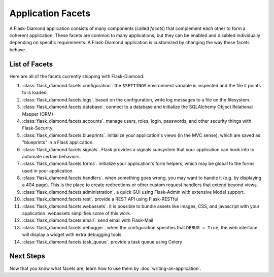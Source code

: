Application Facets
==================

A Flask-Diamond application consists of many components (called *facets*) that complement each other to form a coherent application.  These facets are common to many applications, but they can be enabled and disabled individually depending on specific requirements.  A Flask-Diamond application is customized by changing the way these facets behave.

List of Facets
--------------

Here are all of the facets currently shipping with Flask-Diamond:

#. :class:`flask_diamond.facets.configuration`.  the ``$SETTINGS`` environment variable is inspected and the file it points to is loaded.
#. :class:`flask_diamond.facets.logs`.  based on the configuration, write log messages to a file on the filesystem.
#. :class:`flask_diamond.facets.database`.  connect to a database and initialize the SQLAlchemy Object Relational Mapper (ORM)
#. :class:`flask_diamond.facets.accounts`.  manage users, roles, login, passwords, and other security things with Flask-Security.
#. :class:`flask_diamond.facets.blueprints`.  initialize your application's views (in the MVC sense), which are saved as "blueprints" in a Flask application.
#. :class:`flask_diamond.facets.signals`.  Flask provides a signals subsystem that your application can hook into to automate certain behaviors.
#. :class:`flask_diamond.facets.forms`.  initialize your application's form helpers, which may be global to the forms used in your application.
#. :class:`flask_diamond.facets.handlers`.  when something goes wrong, you may want to handle it (e.g. by displaying a 404 page).  This is the place to create redirections or other custom request handlers that extend beyond views.
#. :class:`flask_diamond.facets.administration`.  a quick GUI using Flask-Admin with extensive Model support.
#. :class:`flask_diamond.facets.rest`.  provide a REST API using Flask-RESTful
#. :class:`flask_diamond.facets.webassets`.  it is possible to bundle assets like images, CSS, and javascript with your application.  webassets simplifies some of this work.
#. :class:`flask_diamond.facets.email`.  send email with Flask-Mail
#. :class:`flask_diamond.facets.debugger`.  when the configuration specifies that ``DEBUG = True``, the web interface will display a widget with extra debugging tools.
#. :class:`flask_diamond.facets.task_queue`.  provide a task queue using Celery

Next Steps
----------

Now that you know what facets are, learn how to use them by :doc:`writing-an-application`.
